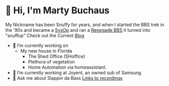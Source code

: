 * 👋 Hi, I'm Marty Buchaus
My Nickname has been Snuffy for years,  and when I started the BBS trek in the '90s and became a [[https://www.zdnet.com/article/when-bbs-sysops-ruled-the-earth/][SysOp]] and ran a [[https://en.wikipedia.org/wiki/Renegade_(BBS)][Renegade BBS]] it turned into "snuffop"
Check out the Current [[https://snuffy.org][Blog]]

- 🔭 I’m currently working on 
  - My new house in Florida
    - The Shed Office (SHoffice)
    - Plethora of vegetation 
    - Home Automation via homeassistant.
- 🌱 I’m currently working at Joyent, an owned sub of Samsung
- 💬 Ask me about  Slappin da Bass  [[https://snuffy.org/linksreference/][Links to recordings]]
